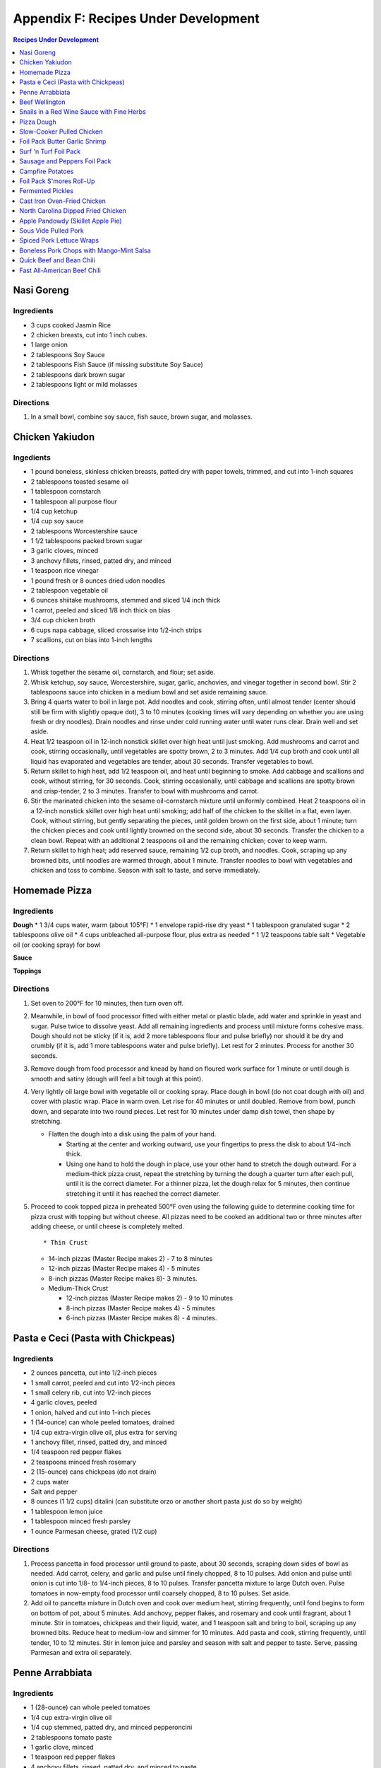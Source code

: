 
.. raw:: pdf

   OddPageBreak tocPage

Appendix F: Recipes Under Development
*************************************
.. contents:: Recipes Under Development
   :local:
   :depth: 1

.. raw:: pdf

   PageBreak recipePage

Nasi Goreng
===========

Ingredients
-----------

-  3 cups cooked Jasmin Rice
-  2 chicken breasts, cut into 1 inch cubes.
-  1 large onion
-  2 tablespoons Soy Sauce
-  2 tablespoons Fish Sauce (if missing substitute Soy Sauce)
-  2 tablespoons dark brown sugar
-  2 tablespoons light or mild molasses

Directions
----------

1. In a small bowl, combine soy sauce, fish sauce, brown sugar, and
   molasses.

.. raw:: pdf

   PageBreak recipePage

Chicken Yakiudon
================

Ingedients
----------

-  1 pound boneless, skinless chicken breasts, patted dry with paper
   towels, trimmed, and cut into 1-inch squares
-  2 tablespoons toasted sesame oil
-  1 tablespoon cornstarch
-  1 tablespoon all purpose flour
-  1/4 cup ketchup
-  1/4 cup soy sauce
-  2 tablespoons Worcestershire sauce
-  1 1/2 tablespoons packed brown sugar
-  3 garlic cloves, minced
-  3 anchovy fillets, rinsed, patted dry, and minced
-  1 teaspoon rice vinegar
-  1 pound fresh or 8 ounces dried udon noodles
-  2 tablespoon vegetable oil
-  6 ounces shiitake mushrooms, stemmed and sliced 1/4 inch thick
-  1 carrot, peeled and sliced 1/8 inch thick on bias
-  3/4 cup chicken broth
-  6 cups napa cabbage, sliced crosswise into 1/2-inch strips
-  7 scallions, cut on bias into 1-inch lengths

Directions
----------

1. Whisk together the sesame oil, cornstarch, and flour; set aside.
2. Whisk ketchup, soy sauce, Worcestershire, sugar, garlic, anchovies,
   and vinegar together in second bowl. Stir 2 tablespoons sauce into
   chicken in a medium bowl and set aside remaining sauce.
3. Bring 4 quarts water to boil in large pot. Add noodles and cook,
   stirring often, until almost tender (center should still be firm with
   slightly opaque dot), 3 to 10 minutes (cooking times will vary
   depending on whether you are using fresh or dry noodles). Drain
   noodles and rinse under cold running water until water runs clear.
   Drain well and set aside.
4. Heat 1/2 teaspoon oil in 12-inch nonstick skillet over high heat
   until just smoking. Add mushrooms and carrot and cook, stirring
   occasionally, until vegetables are spotty brown, 2 to 3 minutes. Add
   1/4 cup broth and cook until all liquid has evaporated and vegetables
   are tender, about 30 seconds. Transfer vegetables to bowl.
5. Return skillet to high heat, add 1/2 teaspoon oil, and heat until
   beginning to smoke. Add cabbage and scallions and cook, without
   stirring, for 30 seconds. Cook, stirring occasionally, until cabbage
   and scallions are spotty brown and crisp-tender, 2 to 3 minutes.
   Transfer to bowl with mushrooms and carrot.
6. Stir the marinated chicken into the sesame oil-cornstarch mixture
   until uniformly combined. Heat 2 teaspoons oil in a 12-inch nonstick
   skillet over high heat until smoking; add half of the chicken to the
   skillet in a flat, even layer. Cook, without stirring, but gently
   separating the pieces, until golden brown on the first side, about 1
   minute; turn the chicken pieces and cook until lightly browned on the
   second side, about 30 seconds. Transfer the chicken to a clean bowl.
   Repeat with an additional 2 teaspoons oil and the remaining chicken;
   cover to keep warm.
7. Return skillet to high heat; add reserved sauce, remaining 1/2 cup
   broth, and noodles. Cook, scraping up any browned bits, until noodles
   are warmed through, about 1 minute. Transfer noodles to bowl with
   vegetables and chicken and toss to combine. Season with salt to
   taste, and serve immediately.

.. raw:: pdf

   PageBreak recipePage

Homemade Pizza
==============

Ingredients
-----------

**Dough** \* 1 3/4 cups water, warm (about 105°F) \* 1 envelope
rapid-rise dry yeast \* 1 tablespoon granulated sugar \* 2 tablespoons
olive oil \* 4 cups unbleached all-purpose flour, plus extra as needed
\* 1 1/2 teaspoons table salt \* Vegetable oil (or cooking spray) for
bowl

**Sauce**

**Toppings**

Directions
----------

1. Set oven to 200°F for 10 minutes, then turn oven off.

2. Meanwhile, in bowl of food processor fitted with either metal or
   plastic blade, add water and sprinkle in yeast and sugar. Pulse twice
   to dissolve yeast. Add all remaining ingredients and process until
   mixture forms cohesive mass. Dough should not be sticky (if it is,
   add 2 more tablespoons flour and pulse briefly) nor should it be dry
   and crumbly (if it is, add 1 more tablespoons water and pulse
   briefly). Let rest for 2 minutes. Process for another 30 seconds.

3. Remove dough from food processor and knead by hand on floured work
   surface for 1 minute or until dough is smooth and satiny (dough will
   feel a bit tough at this point).

4. Very lightly oil large bowl with vegetable oil or cooking spray.
   Place dough in bowl (do not coat dough with oil) and cover with
   plastic wrap. Place in warm oven. Let rise for 40 minutes or until
   doubled. Remove from bowl, punch down, and separate into two round
   pieces. Let rest for 10 minutes under damp dish towel, then shape by
   stretching.

   -  Flatten the dough into a disk using the palm of your hand.

      -  Starting at the center and working outward, use your fingertips
         to press the disk to about 1/4-inch thick.
      -  Using one hand to hold the dough in place, use your other hand
         to stretch the dough outward. For a medium-thick pizza crust,
         repeat the stretching by turning the dough a quarter turn after
         each pull, until it is the correct diameter. For a thinner
         pizza, let the dough relax for 5 minutes, then continue
         stretching it until it has reached the correct diameter.

5. Proceed to cook topped pizza in preheated 500°F oven using the
   following guide to determine cooking time for pizza crust with
   topping but without cheese. All pizzas need to be cooked an
   additional two or three minutes after adding cheese, or until cheese
   is completely melted.

   ::

       * Thin Crust

   -  14-inch pizzas (Master Recipe makes 2) - 7 to 8 minutes
   -  12-inch pizzas (Master Recipe makes 4) - 5 minutes
   -  8-inch pizzas (Master Recipe makes 8)- 3 minutes.
   -  Medium-Thick Crust

      -  12-inch pizzas (Master Recipe makes 2) - 9 to 10 minutes
      -  8-inch pizzas (Master Recipe makes 4) - 5 minutes
      -  6-inch pizzas (Master Recipe makes 8) - 4 minutes.

.. raw:: pdf

   PageBreak recipePage

Pasta e Ceci (Pasta with Chickpeas)
===================================

Ingredients
-----------

-  2 ounces pancetta, cut into 1/2-inch pieces
-  1 small carrot, peeled and cut into 1/2-inch pieces
-  1 small celery rib, cut into 1/2-inch pieces
-  4 garlic cloves, peeled
-  1 onion, halved and cut into 1-inch pieces
-  1 (14-ounce) can whole peeled tomatoes, drained
-  1/4 cup extra-virgin olive oil, plus extra for serving
-  1 anchovy fillet, rinsed, patted dry, and minced
-  1/4 teaspoon red pepper flakes
-  2 teaspoons minced fresh rosemary
-  2 (15-ounce) cans chickpeas (do not drain)
-  2 cups water
-  Salt and pepper
-  8 ounces (1 1/2 cups) ditalini (can substitute orzo or another short
   pasta just do so by weight)
-  1 tablespoon lemon juice
-  1 tablespoon minced fresh parsley
-  1 ounce Parmesan cheese, grated (1/2 cup)

Directions
----------

1. Process pancetta in food processor until ground to paste, about 30
   seconds, scraping down sides of bowl as needed. Add carrot, celery,
   and garlic and pulse until finely chopped, 8 to 10 pulses. Add onion
   and pulse until onion is cut into 1/8- to 1/4-inch pieces, 8 to 10
   pulses. Transfer pancetta mixture to large Dutch oven. Pulse tomatoes
   in now-empty food processor until coarsely chopped, 8 to 10 pulses.
   Set aside.
2. Add oil to pancetta mixture in Dutch oven and cook over medium heat,
   stirring frequently, until fond begins to form on bottom of pot,
   about 5 minutes. Add anchovy, pepper flakes, and rosemary and cook
   until fragrant, about 1 minute. Stir in tomatoes, chickpeas and their
   liquid, water, and 1 teaspoon salt and bring to boil, scraping up any
   browned bits. Reduce heat to medium-low and simmer for 10 minutes.
   Add pasta and cook, stirring frequently, until tender, 10 to 12
   minutes. Stir in lemon juice and parsley and season with salt and
   pepper to taste. Serve, passing Parmesan and extra oil separately.

.. raw:: pdf

   PageBreak recipePage

Penne Arrabbiata
================

Ingredients
-----------

-  1 (28-ounce) can whole peeled tomatoes
-  1/4 cup extra-virgin olive oil
-  1/4 cup stemmed, patted dry, and minced pepperoncini
-  2 tablespoons tomato paste
-  1 garlic clove, minced
-  1 teaspoon red pepper flakes
-  4 anchovy fillets, rinsed, patted dry, and minced to paste
-  1/2 teaspoon paprika
-  Salt and pepper
-  1/4 cup grated Pecorino Romano, plus extra for serving
-  1 pound penne

Directions
----------

1. Pulse tomatoes and their juice in food processor until finely
   chopped, about 10 pulses.
2. Heat oil, pepperoncini, tomato paste, garlic, pepper flakes,
   anchovies, paprika, 1/2 teaspoon salt, and 1/2 teaspoon pepper in
   medium saucepan over medium-low heat, stirring occasionally, until
   deep red in color, 7 to 8 minutes.
3. Add tomatoes and Pecorino and bring to simmer. Cook, stirring
   occasionally, until thickened, about 20 minutes.
4. Bring 4 quarts water to boil in large pot. Add pasta and 1 tablespoon
   salt and cook, stirring often, until al dente. Reserve 1/2 cup
   cooking water, then drain pasta and return it to pot. Add sauce and
   toss to combine, adjusting consistency with reserved cooking water as
   needed. Season with salt and pepper to taste. Serve, passing extra
   Pecorino separately.

.. raw:: pdf

   PageBreak recipePage

Beef Wellington
===============

Source:
`tasty.co <https://tasty.co/recipe/show-stopping-beef-wellington>`__

Yield: 12 Servings

Ingedients
----------

-  3 lb center-cut beef tenderloin
-  kosher salt, to taste
-  black pepper, to taste
-  2 tablespoons canola oil
-  1/4 cup english mustard
-  1 tablespoon butter
-  2 shallots, minced
-  2 lb cremini mushroom, minced
-  5 cloves garlic, minced
-  1/2 lb prosciutto, thinly sliced, or ham
-  1 sheet puff pastry
-  2 eggs, beaten

Directions
----------

1. Preheat oven to 400°F (200°C). Let the beef tenderloin come to room
   temperature. Season with kosher salt and pepper on all sides.
2. Add canola oil to a large pan on high heat. Once the oil is hot, add
   the tenderloin. Without moving the tenderloin, cook until a dark
   brown crust forms, about 3 minutes. Repeat searing on all sides,
   including the tenderloin ends.
3. Remove the tenderloin from the pan and transfer to a cutting board or
   wire rack and remove ties. Brush the mustard on all sides of the meat
   while it’s still warm. Let the meat rest for while making the
   duxelle.
4. To the same pan, add the butter, mushrooms, minced shallot, and
   minced garlic over medium heat. Cook, stirring occasionally, until
   all the liquid evaporates and the mushroom mixture becomes a thick,
   dry-like paste. Remove the mushrooms from the pan and let cool
   completely.
5. Place a large layer of overlapping sheets of plastic wrap on your
   work surface that is twice the length and width of the tenderloin.
   Lay overlapping strips of prosciutto on the plastic into an even
   square layer. Spread a layer of the mushrooms evenly over the
   prosciutto. Tightly and evenly wrap the tenderloin with the
   prosciutto, using the plastic wrap to wrap it even tighter and seal
   ends. Tie the ends of the plastic wrap together to hold the
   Wellington’s shape. Place in the refrigerator for 15 minutes.
6. Place a new layer of plastic wrap on the work surface and lay a sheet
   of puff pastry over it. Unwrap the prosciutto-wrapped beef tenderloin
   onto the puff pastry, wrapping until the ends meet. Cut off any extra
   puff pastry, making sure there is no overlap. Wrap the puff pastry in
   plastic wrap, tying the ends together to form a log shape. Place in
   the refrigerator for 15 minutes.
7. Place the beef Wellington on a greased, parchment paper-lined baking
   sheet. Brush the surface with the beaten eggs. With a fork, score a
   decorative design onto the surface of the puff pastry. Decorate with
   additional pastry (optional). Sprinkle with kosher salt.
8. Bake for 40 minutes or until the puff pastry is a dark golden brown
   and the internal temperature of the beef is 135°F (57°C) for
   medium-rare.

Wellington Timeline
-------------------

-  2 to 3 Days Before Serving: Dry-age the tenderloin. (This can be done
   2 days before browning or 2 to 3 days before serving, depending on
   how long you intend to chill the browned tenderloin.)
-  Up to 2 Days Before Serving:Make the stock base for the sauce.
-  Up to 1 Day Before Serving:Make the duxelles. Brown the dry-aged
   tenderloin.
-  Day of Serving: Assemble and bake the Wellington.
-  While the Wellington Roasts and Rests:Complete the sauce.

.. raw:: pdf

   PageBreak recipePage

Snails in a Red Wine Sauce with Fine Herbs
==========================================

Ingredients
-----------

- 2 slices of crusty bread, cut into large cubes
- 1 tablespoon of olive oil
- 1 shallot, finely chopped
- 1/2 cup of Red Wine Vinegar
- 1/4 cup of red wine
- 1/2 cup of chicken stock
- 1 oz of chilled butter, diced
- Sea salt and freshly ground pepper to taste
- 2 (125 g) cans of Snails, drained and rinsed
- 2 sprigs of chervil (parsley), chopped

Directions
----------
1. Add the shallots, vinegar and wine to a clean pan, over medium high heat,
   and let boil until the liquids are reduced to 2 tablespoons.
2. Add the chicken stock to the pan and reduce again by half.
3. Remove pan from heat and add the butter, whisking constantly until it is
   incorporated. Season to taste. Set aside the sauce over very low heat.
4. Preheat the oven to 180°C (350°F).
5. Line a baking tray with parchment paper and add the snails.
6. Place tray in the centre of the oven for 5 to 10 minutes in order to heat
   snails through.
7. Divide between 4 plates.
8. Ladle sauce over snails and garnish with the fine herbs and croutons.
   Serve immediately.

.. raw:: pdf

   PageBreak recipePage

Pizza Dough
===========

Ingredients
-----------
- 5 cups Plain flour
- 2 cups of warm water
- 1/3 cup olive oil
- 2 teaspoons of salt
- 1 pkt dry yeast

Directions
----------
1. Combine ingredients and knead for 5-10 minutes (I use a kitchenaid mixer).
2. Place in a grease bowl and allow to rise. Allow dough to double in size.

.. raw:: pdf

   PageBreak recipePage

Slow-Cooker Pulled Chicken
==========================

+-----------------------+---------------------------+--------------------+
| Prep Time: 20 minutes | Cooking Time: 5 1/2 hours | Yield: 10 servings |
+-----------------------+---------------------------+--------------------+

Source: `Cooks Country <https://www.cookscountry.com/recipes/7357-slow-cooker-pulled-chicken>`__

Ingredients
-----------
- 5 (10- to 12-ounce) bone-in split chicken breasts, trimmed
- 7 (3-ounce) boneless, skinless chicken thighs, trimmed
- Salt and pepper
- 1 onion, chopped fine
- 1/2 cup tomato paste
- 2 tablespoons vegetable oil
- 5 teaspoons chili powder
- 3 garlic cloves, minced
- 1/4 teaspoon cayenne pepper
- 1 cup ketchup
- 1/3 cup molasses
- 2 tablespoons brown mustard
- 4 teaspoons cider vinegar
- 4 teaspoons hot sauce
- 1/4 teaspoon liquid smoke
- 10 sandwich rolls

Directions
----------
1. Pat chicken dry with paper towels and season with salt and pepper.
2. Combine onion, tomato paste, oil, chili powder, garlic, and cayenne in bowl
   and microwave until onion softens slightly, about 3 minutes, stirring
   halfway through microwaving. Transfer mixture to slow cooker and whisk in
   ketchup, molasses, mustard, and vinegar.
3. Add chicken to slow cooker and toss to combine with sauce. Cover and cook
   on low until chicken shreds easily with fork, about 5 hours.
4. Transfer cooked chicken to carving board, tent loosely with aluminum foil,
   and let rest for 15 minutes.
5. Using large spoon, remove any fat from surface of sauce. Whisk hot sauce
   and liquid smoke into sauce and cover to keep warm.
6. Remove and discard chicken skin and bones. Roughly chop thigh meat into
   1/2-inch pieces. Shred breast meat into thin strands using 2 forks. Return
   meat to slow cooker and toss to coat with sauce. Season with salt and
   pepper to taste.
7. Serve on sandwich rolls.

.. raw:: pdf

   PageBreak recipePage

Foil Pack Butter Garlic Shrimp
==============================

+----------------------+--------------------------+-------------------+
| Prep Time: 5 minutes | Cooking Time: 10 minutes | Yield: 1 servings |
+----------------------+--------------------------+-------------------+

Source: `Delish <https://www.delish.com/cooking/recipe-ideas/recipes/a43208/foil-pack-butter-garlic-shrimp-recipe/>`__

Ingredients
-----------
- 10 raw tiger shrimp, peeled and deveined
- 1/2 tbsp. extra-virgin olive oil
- 2 cloves garlic, minced
- kosher salt
- Black pepper
- 1/2 tbsp. butter
- 1/2 tbsp. parsley, chopped for garnish

Directions
----------
1. Tear 2 pieces of foil that are about 12-inch by 18-inch and stack them
   on top of each other.
2. Toss shrimp with olive oil, garlic, and pinch of salt and pepper. Place
   shrimp on center of foil in even layer and break up butter on top. Fold
   up packet ensuring you have a tight seal.
3. When ready to cook, place sealed packet on hot grill or over fire for
   about 8 minutes, flipping once.
4. Remove packet from grill and pierce with knife or fork to allow steam
   to escape. Unfold packet and enjoy.

.. raw:: pdf

   PageBreak recipePage

Surf 'n Turf Foil Pack
======================

+-----------------------+--------------------------+-------------------+
| Prep Time: 10 minutes | Cooking Time: 25 minutes | Yield: 4 servings |
+-----------------------+--------------------------+-------------------+

Source: `Delish <https://www.delish.com/cooking/recipe-ideas/a21755976/surf-n-turf-foil-packs-recipe/>`__

Ingredients
-----------
- 1/2 lb. sirloin steak, cut into 1" cubes
- 1/2 lb. shrimp, cleaned and deveined
- 2 ears corn, each cut crosswise into 4 pieces
- 1 c. grape tomatoes
- 1 small red onion, cut into thick slices
- 1 lime, sliced into wedges
- 2 garlic cloves, thinly sliced
- 1 tbsp. Old Bay Seasoning
- 1 tbsp. fresh thyme leaves
- 1 tsp. cumin
- Freshly cracked black pepper
- 1 tbsp. freshly chopped parsley, for garnish
- Lime wedges, for garnish

Directions
----------
1. Preheat grill over high heat. Cut 4 sheets of foil about 12 inches long.
2. Divide steak, shrimp, corn, tomatoes, red onion, lime wedges, and garlic between each foil pack. Drizzle with olive oil and sprinkle with Old Bay, fresh thyme, cumin, and black pepper.
3. Fold the foil packets crosswise over the mixture to completely cover the food. Roll the top and bottom edges to seal them closed.
4. Place foil packets on the grill and cook until just cooked through, about 6 to 8 minutes per side. Garnish with parsley and serve with lime wedges.

.. raw:: pdf

   PageBreak recipePage

Sausage and Peppers Foil Pack
=============================

+-----------------------+--------------------------+-------------------+
| Prep Time: 10 minutes | Cooking Time: 20 minutes | Yield: 4 servings |
+-----------------------+--------------------------+-------------------+

Source: `Delish <https://www.delish.com/cooking/recipe-ideas/recipes/a47494/sausage-and-peppers-foil-pack-recipe/>`__

Ingredients
-----------

- 8 Italian sausage links
- 4 bell peppers, thinly sliced
- 2 large onions, thinly sliced
- 1/4 c. extra-virgin olive oil, divided
- kosher salt
- Freshly ground black pepper
- Chopped fresh parsley, for garnish

Directions
----------

1. Heat grill to high. Cut 4 sheets of foil about 12" long.
2. Grill sausages until charred, 3 minutes per side, then divide among foil.
   Top with peppers and onions and drizzle each with 1 tablespoon olive oil,
   then season with salt and pepper.
3. Fold foil packets crosswise over the sausage and peppers mixture to
   completely cover the food. Roll top and bottom edges to seal closed.
4. Grill until peppers and onions are tender and sausage is cooked,
   13 to 15 minutes.
5. Garnish with parsley and serve.

.. raw:: pdf

   PageBreak recipePage

Campfire Potatoes
=================

+-----------------------+--------------------------+-------------------+
| Prep Time: 10 minutes | Cooking Time: 20 minutes | Yield: 4 servings |
+-----------------------+--------------------------+-------------------+

Source: `Delish <https://www.delish.com/cooking/recipe-ideas/recipes/a53137/campfire-potatoes-recipe/>`__

Ingredients
-----------
- 2 lb. mini yukon gold potatoes, quartered
- 2 tbsp. extra-virgin olive oil
- 1 tsp. garlic powder
- 1 tsp. dried oregano
- kosher salt
- Freshly ground black pepper
- 2 c. shredded mozzarella
- 1 c. freshly grated Parmesan
- Chopped fresh parsley, for garnish
- Crushed red pepper flakes, for garnish

Directions
----------
1. Preheat the grill to medium-high, or preheat the oven to 425º.
2. Cut 4 large pieces of foil about 10” long. In a large bowl, toss potatoes
   with olive oil, garlic powder, and oregano and season with salt and pepper.
3. Divide potatoes between foil pieces, then fold the foil packets crosswise
   to completely cover the potatoes. Roll the top and bottom edges to seal
   them closed.
4. Place foil packets on the grill and cook until just cooked through,
   10 to 15 minutes. (Or transfer to the oven and bake about 15 minutes.)
5. Sprinkle mozzarella and Parmesan on top of the potatoes and reseal the
   foil packet. Cook until cheese is melted, about 5 minutes.
6. Top with parsley and red pepper flakes and serve warm.

.. raw:: pdf

   PageBreak recipePage

Foil Pack S'mores Roll-Up
=========================

+----------------------+-------------------------+-------------------+
| Prep Time: 2 minutes | Cooking Time: 5 minutes | Yield: 1 servings |
+----------------------+-------------------------+-------------------+

Source: `Delish <https://www.delish.com/cooking/recipe-ideas/recipes/a43210/foil-pack-smores-roll-up-recipe/>`__

Ingredients
-----------

- 1 flour tortilla
- 1 handful mini marshmallows
- 1 handful chocolate chips
- 2 graham crackers

Directions
----------

1. Tear a square piece of foil that is about 12-inch by 12-inch.
2. Place tortilla on foil and place marshmallows, chocolate chips, and
   crushed graham crackers on one side of it. Wrap up tortilla up trying to
   keep as much of the ingredients inside as possible and then tightly wrap
   in foil.
3. When ready to cook, place wrapped tortilla on hot gill or over fire for
   about 5 minutes.
4. Remove from grill, unwrap from one end, and enjoy.

.. raw:: pdf

   PageBreak recipePage

Fermented Pickles
=================
Sources: `Fermented Pickles <https://www.makesauerkraut.com/fermented-pickles/>`__

`Lacto Fermented Kosher Dill Pickles <https://www.culturesforhealth.com/learn/recipe/lacto-fermentation-recipes/lacto-fermented-kosher-dill-pickles/>`__

Brines
------

+----------+---------+--------+-----------------+
| Solution | Water   | Salt   |  Salt by Weight |
+----------+---------+--------+-----------------+
| 3.5%     | 1 Quart | 2 Tbsp |  33g            |
+----------+---------+--------+-----------------+
| 5%       | 1 Quart | 3 Tbsp |  48g            |
+----------+---------+--------+-----------------+

Notes
-----

STANDARD SOUR PICKLES (FULL-SOURS, KOSHER DILL)
A Full-Sour Pickle is one that has fully fermented and has lost its crispness and bright green color.
To ferment Full Sour Pickles, use a 5% brine.

HALF-SOUR PICKLES
A Half-Sour Pickle ferments in brine for a shorter time period and is still crisp and bright green.
For Half-Sour Pickles – eaten when they are still somewhat bright – a 3.5% brine is recommended.

FRENCH-STYLE CORNICHONS
Cornichons are about the size of your pinky finger, about an inch and half in length and less than a quarter inch in diameter. The French call them cornichons and they are sold under the same name in the US, but the English call them gherkins. Tarragon is a key ingredient in Cornichon pickles.
French-Style Cornichons Pickles use a 5% brine and are typically spiced with tarragon, garlic and peppercorns.

POLISH PICKLES
A Polish Pickle contains more spices and garlic than a traditional dill pickle. A Polish Pickle tends to be peppery and is often flavored with mustard seeds.

BREAD AND BUTTER PICKLES
A Bread and Butter Pickle is made with sliced cucumbers, spices and also sugar to give them a bit of sweetness.
https://www.fermentools.com/blog/bread-and-butter-pickle-recipe/

PICKLE RELISH
Pickle Relish is made from finely chopped pickled cucumbers and is a good way to salvage a batch of pickles that turned out too soft. Pickle Relish is typically eaten with hot dogs or hamburgers.

.. raw:: pdf

   PageBreak recipePage

Cast Iron Oven-Fried Chicken
============================

+-----------------------+----------------------+-------------------+
| Prep Time: 20 minutes | Cooking Time: 1 hour | Yield: 4 servings |
+-----------------------+----------------------+-------------------+

Source: `Cooks Country <https://www.cookscountry.com/recipes/11139-cast-iron-oven-fried-chicken>`__

Ingredients
-----------
- 1 (3 1/2- to 4-pound) whole chicken, broken down (split breasts cut in half crosswise, drumsticks, and/or thighs)
- Salt and pepper
- 3 large eggs
- 2 cups all-purpose flour
- 2 teaspoons baking powder
- 1 teaspoon paprika
- 1 teaspoon granulated garlic
- 1/8 teaspoon cayenne pepper
- 3 tablespoons water
- 1/2 cup vegetable oil

Directions
----------
1. Adjust oven rack to middle position. Place 12-inch cast-iron skillet on
   rack and heat oven to 450°F. Set wire rack in rimmed baking sheet
   and line half of rack with triple layer of paper towels. Season chicken
   with salt and pepper.
2. Lightly beat eggs and 1 teaspoon salt together in medium bowl. Whisk
   flour, baking powder, paprika, granulated garlic, cayenne, 1 tablespoon
   pepper, and 1 1/2 teaspoons salt together in second medium bowl. Add water
   to flour mixture; using your fingers, rub flour mixture and water until
   water is evenly incorporated and shaggy pieces of dough form.
3. Working with 1 piece of chicken at a time, dip in egg mixture, allowing
   excess to drip off; then dredge in flour mixture, pressing firmly to
   adhere. Transfer coated chicken to large plate, skin side up.
4. When oven temperature reaches 450°F, carefully remove hot skillet
   from oven (skillet handle will be hot). Add oil to skillet and immediately
   place chicken, skin side down, in skillet. Return skillet to oven and
   bake for 15 minutes.
5. Remove skillet from oven and flip chicken. Return skillet to oven and
   continue to bake until breasts register 160°F and drumsticks/thighs
   register 175°F, about 15 minutes longer.
6. Transfer chicken, skin side up, to paper towel–lined side of prepared wire
   rack to blot grease from underside of chicken, then move chicken to
   unlined side of rack. Let chicken cool for about 10 minutes. Serve.

.. raw:: pdf

   PageBreak recipePage

North Carolina Dipped Fried Chicken
===================================

+-----------------------+------------------------------+--------------------------+-------------------+
| Prep Time: 15 minutes | Marinating Time: 2 - 6 hours | Cooking Time: 30 minutes | Yield: 4 servings |
+-----------------------+------------------------------+--------------------------+-------------------+

Source: `Cooks Country <https://www.cookscountry.com/recipes/9599-north-carolina-dipped-fried-chicken>`__

Ingredients
-----------

Chicken
^^^^^^^
- Salt and pepper
- 1/4 cup sugar
- 3 pounds bone-in chicken pieces (split breasts cut in half, drumsticks, thighs, and/or wings), trimmed
- 1 1/4 cups all-purpose flour
- 3/4 cup cornstarch
- 1 teaspoon granulated garlic
- 1 teaspoon baking powder
- 3 quarts peanut or vegetable oil

Sauce
^^^^^
- 1 1/4 cups Texas Pete Original Hot Sauce
- 5 tablespoons Worcestershire sauce
- 5 tablespoons peanut or vegetable oil
- 2 tablespoons molasses
- 1 tablespoon cider vinegar

Directions
----------
1. FOR THE CHICKEN: Dissolve 1/2 cup salt and sugar in 2 quarts cold water in
   large container. Submerge chicken in brine, cover, and refrigerate for at
   least 1 hour or up to 4 hours.
2. Whisk flour, cornstarch, granulated garlic, baking powder, 2 teaspoons
   pepper, and 1 teaspoon salt together in large bowl. Add 2 tablespoons water
   to flour mixture; using your fingers, rub flour mixture and water together
   until water is evenly incorporated and shaggy pieces of dough form.
3. Set wire rack in rimmed baking sheet. Working with 1 piece at a time,
   remove chicken from brine, letting excess drip off; dredge chicken in
   flour mixture, pressing to adhere. Transfer to prepared rack. Refrigerate
   chicken, uncovered, for at least 30 minutes or up to 2 hours.
4. Set second wire rack in second rimmed baking sheet and line half of rack
   with triple layer of paper towels. Add oil to large Dutch oven until it
   measures 2 inches deep and heat over medium-high heat to 350°F. Add
   half of chicken to pot and fry until breasts register 160°F and
   drumsticks/thighs/wings register 175°F, 13 to 16 minutes. Adjust
   burner, if necessary, to maintain oil temperature between 325°F and
   350°F.
5. Transfer chicken to paper towel–lined side of prepared rack. Let chicken
   drain on each side for 30 seconds, then move to unlined side of rack.
   Return oil to 350°F and repeat with remaining chicken. Let chicken cool
   for 10 minutes.
6. FOR THE SAUCE: Meanwhile, whisk all ingredients together in bowl.
   Microwave, covered, until hot, about 2 minutes, stirring halfway through
   microwaving.
7. Dip chicken in sauce, then transfer to shallow platter. Spoon any
   remaining sauce over top. Serve.



.. raw:: pdf

   PageBreak recipePage

Apple Pandowdy (Skillet Apple Pie)
==================================

Source: `Cooks Country <https://www.cookscountry.com/recipes/9129-apple-pandowdy>`__

Ingredients
-----------

Pie Dough
^^^^^^^^^
- 3 tablespoons ice water
- 1 tablespoon sour cream
- 2/3 cup (3 1/3 ounces) all-purpose flour
- 1 teaspoon granulated sugar
- 1/2 teaspoon Salt
- 6 tablespoons unsalted butter, cut into 1/4-inch pieces and frozen for 15 minutes

Filling
^^^^^^^
- 2 1/2 pounds Golden Delicious apples, peeled, cored, halved, and cut into 1/2-inch-thick wedges
- 1/4 cup packed (13/4 ounces) light brown sugar
- 1/2 teaspoon ground cinnamon
- 1/4 teaspoon Salt
- 3 tablespoons unsalted butter
- 3/4 cup apple cider
- 1 tablespoon cornstarch
- 2 teaspoons lemon juice

Topping
^^^^^^^
- 1 tablespoon granulated sugar
- 1/4 teaspoon ground cinnamon
- 1 large egg, lightly beaten

Directions
----------
1. FOR THE PIE DOUGH: Combine ice water and sour cream in bowl. Process flour,
   sugar, and salt in food processor until combined, about 3 seconds. Add
   butter and pulse until size of large peas, 6 to 8 pulses. Add sour cream
   mixture and pulse until dough forms large clumps and no dry flour remains,
   3 to 6 pulses, scraping down sides of bowl as needed.
2. Form dough into 4-inch disk, wrap tightly in plastic wrap, and refrigerate
   for 1 hour. (Wrapped dough can be refrigerated for up to 2 days or frozen
   for up to 1 month. If frozen, let dough thaw completely on counter before
   rolling.)
3. Adjust oven rack to middle position and heat oven to 400°F. Let chilled
   dough sit on counter to soften slightly, about 5 minutes, before rolling.
   Roll dough into 10-inch circle on lightly floured counter. Using pizza
   cutter, cut dough into four 2 1/2-inch-wide strips, then make four
   2 1/2-inch-wide perpendicular cuts to form squares. (Pieces around edges
   of dough will be smaller.) Transfer dough pieces to parchment paper–lined
   baking sheet, cover with plastic, and refrigerate until firm, at least
   30 minutes.
4. FOR THE FILLING: Toss apples, sugar, cinnamon, and salt together in
   large bowl. Melt butter in 10-inch skillet over medium heat. Add apple
   mixture, cover, and cook until apples become slightly pliable and release
   their juice, about 10 minutes, stirring occasionally.
5. Whisk cider, cornstarch, and lemon juice in bowl until no lumps remain; add
   to skillet. Bring to simmer and cook, uncovered, stirring occasionally,
   until sauce is thickened, about 2 minutes. Off heat, press lightly on
   apples to form even layer.
6. FOR THE TOPPING: Combine sugar and cinnamon in small bowl. Working quickly,
   shingle dough pieces over filling until mostly covered, overlapping as
   needed. Brush dough pieces with egg and sprinkle with cinnamon sugar.
7. Bake until crust is slightly puffed and beginning to brown, about
   15 minutes. Remove skillet from oven. Using back of large spoon, press down
   in center of crust until juices come up over top of crust. Repeat four more
   times around skillet. Make sure all apples are submerged and return skillet
   to oven. Continue to bake until crust is golden brown, about 15 minutes
   longer.
8. Transfer skillet to wire rack and let cool for at least 20 minutes. Serve
   with ice cream, drizzling extra sauce over top.

.. raw:: pdf

   OddPageBreak recipePage

Sous Vide Pulled Pork
=====================

+------------------+-------------------+-----------------+---------------+------------+
| Prep: 15 minutes | Cook: 20-24 hours | Total: 24 hours | Servings: 6-8 | Temp 165°F |
+------------------+-------------------+-----------------+---------------+------------+

Ingredients
-----------

Pork
^^^^
- 1/4 cup vegetable oil
- 2 teaspoons salt
- 2 tablespoons sugar
- 2 tablespoons pepper
- 2 tablespoons smoked paprika
- 1 tablespoon garlic powder
- 1 teaspoon cayenne pepper
- 1/4 cup yellow mustard
- 1 tablespoon liquid smoke
- 1 5-pound boneless pork butt roast, trimmed and halved

Lexington Vinegar Barbecue Sauce
^^^^^^^^^^^^^^^^^^^^^^^^^^^^^^^^
- 1 cup cider vinegar
- 1/2 cup ketchup
- 1/2 cup water
- 1 tablespoon sugar
- 3/4 teaspoon red pepper flakes
- Salt and pepper

Directions
----------

1. FOR THE PORK: Using sous vide circulator, bring water to 165°F/74°C in
   12-quart container.
2. Whisk oil, salt, sugar, pepper, paprika, garlic powder, and cayenne
   together in medium bowl. Microwave until bubbling and fragrant, about
   3 minutes, stirring halfway through microwaving. Stir in mustard and
   liquid smoke.
3. Divide pork and spice mixture between two 2-gallon zipper-lock freezer
   bags and toss to coat. Seal bags, pressing out as much air as possible.
   Place bags in second 2-gallon zipper-lock freezer bag and seal bag. Gently
   lower bags into prepared water bath until pork is fully submerged, and
   then clip top corner of each bag to side of water bath container, allowing
   remaining air bubbles to rise to top of bag. Reopen 1 corner of zipper,
   release remaining air bubbles, and reseal bag. Cover and cook for at least
   20 hours or up to 24 hours.
4. Transfer pork to cutting board and reserve cooking liquid. Let pork cool
   slightly, and then shred into bite-size pieces using 2 forks; discard
   excess fat.
5. FOR THE BARBECUE SAUCE: Pour cooking liquid into fat separator, let settle
   for 5 minutes, and then transfer ¾ cup defatted liquid to medium bowl;
   discard remaining liquid. Whisk in vinegar, ketchup, water, sugar, pepper
   flakes, 3/4 teaspoon salt, and 1/2 teaspoon pepper. Toss pork with 1 cup
   sauce and season with salt and pepper to taste. Serve, passing remaining
   sauce separately.

Make Ahead
----------

Pork can be rapidly chilled in ice bath and then refrigerated in zipper-lock
bags after step 3 for up to 3 days. To reheat, return sealed bags to water
bath set to 165°F/74°C for 1 hour and then proceed with step 4.

.. raw:: pdf

   PageBreak recipePage

Spiced Pork Lettuce Wraps
=========================

+-----------------------+--------------------------+-------------------+
| Prep Time: 15 minutes | Cooking Time: 10 minutes | Yield: 4 servings |
+-----------------------+--------------------------+-------------------+

Source: `Cooks Country <https://www.cookscountry.com/recipes/9802-spiced-pork-lettuce-wraps>`__

Ingredients
-----------

- 1/2 cup sour cream
- 2 tablespoons chopped fresh mint
- 2 tablespoons water
- 1 teaspoon ground cumin
- Salt and pepper
- 1 pound ground pork
- 1 tablespoon Sriracha sauce
- 2 garlic cloves, minced
- 1 head Bibb lettuce (8 ounces), leaves separated
- 1 avocado, halved, pitted, and sliced thin
- 1 mango, peeled, pitted, and chopped fine

Directions
----------

1. Whisk sour cream, mint, water, and 1/4 teaspoon cumin together in bowl;
   season with salt and pepper to taste. Set aside.
2. Cook pork in 12-inch nonstick skillet over medium-high heat until no
   longer pink, about 4 minutes, breaking up meat with spoon. Stir in
   Sriracha, garlic, remaining 3/4 teaspoon cumin, 1 teaspoon salt, and
   1/2 teaspoon pepper and cook until fragrant, about 2 minutes. Transfer
   to 1 side of large serving platter. Arrange lettuce, avocado, and mango
   on empty side of platter. Serve, passing sour cream mixture separately.

.. raw:: pdf

   PageBreak recipePage

Boneless Pork Chops with Mango-Mint Salsa
=========================================

+-----------------------+--------------------------+-------------------+
| Prep Time: 10 minutes | Cooking Time: 20 minutes | Yield: 4 servings |
+-----------------------+--------------------------+-------------------+

Source: `Cooks Country <https://www.cookscountry.com/recipes/7372-boneless-pork-chops-with-mango-mint-salsa>`__

Ingredients
-----------

- 10 ounces (1 1/2 cups) frozen mango, thawed and chopped fine
- 1/4 cup olive oil
- 3 tablespoons lime juice (2 limes)
- 1 jalapeno chile, stemmed, seeded, and minced
- 2 tablespoons chopped fresh mint
- Salt and pepper
- 4 (8-ounce) boneless pork chops, 3/4 to 1 inch thick, trimmed

Directions
----------

1. Combine mango, 3 tablespoons oil, lime juice, jalapeño, and mint in bowl.
   Season with salt and pepper to taste.
2. Pat chops dry with paper towels and season with salt and pepper. Heat
   remaining 1 tablespoon oil in 12-inch nonstick skillet over medium-high
   heat until just smoking. Cook chops until well browned and meat registers
   145 degrees, about 5 minutes per side. Transfer to platter, tent loosely
   with aluminum foil, and let rest for 5 minutes. Serve chops with
   mango-mint salsa.

.. raw:: pdf

   PageBreak recipePage

Quick Beef and Bean Chili
=========================

+-----------------------+--------------------------+---------------------+
| Prep Time: 10 minutes | Cooking Time: 20 minutes | Yield: 4-6 servings |
+-----------------------+--------------------------+---------------------+

Source: `Cooks Country <https://www.cookscountry.com/recipes/4479-quick-beef-and-bean-chili>`__

Ingredients
-----------

- 2 (16-ounce) cans red kidney beans, drained and rinsed
- 2 (14.5-ounce) cans diced tomatoes
- 1 1/2 pounds 85 percent lean ground beef
- 1 onion, chopped fine
- 4 garlic cloves, minced
- 3 tablespoons chili powder
- 2 teaspoons ground cumin
- 2 teaspoons sugar
- 1/4 cup chopped fresh cilantro leaves
- Salt and pepper

Directions
----------

1. Process half of the beans and half of tomatoes in food processor to coarse
   paste; set aside. Cook beef and onion in Dutch oven over medium heat until
   meat is no longer pink, about 5 minutes. Stir in garlic, chili powder,
   cumin, and sugar and cook until fragrant, about 1 minute. Stir in pureed
   bean-tomato mixture and remaining beans and tomatoes.
2. Bring chili to boil, then reduce heat to low, and simmer, covered and
   stirring occasionally, until thickened, about 15 minutes. Off heat, stir
   in cilantro and season with salt and pepper. Serve.

.. raw:: pdf

   PageBreak recipePage

Fast All-American Beef Chili
============================

+-----------------------+--------------------------+---------------------+
| Prep Time: 10 minutes | Cooking Time: 40 minutes | Yield: 4-6 servings |
+-----------------------+--------------------------+---------------------+

Source: `Cooks Illustrated <https://www.cooksillustrated.com/recipes/5259-fast-all-american-beef-chili>`__

Ingredients
-----------

- 1 (28-ounce) can diced tomatoes
- 1 (15-ounce) can dark red kidney beans, rinsed
- 2 - 3 teaspoons minced chipotle chiles in adobo sauce
- 2 teaspoons sugar
- Salt and ground black pepper
- 2 tablespoons vegetable oil
- 1 onion, minced
- 3 tablespoons chili powder
- 2 teaspoons ground cumin
- 3 garlic cloves, minced
- 1 1/2 pounds 85 percent lean ground beef

Directions
----------

1. PUREE TOMATOES: Pulse tomatoes and their juice in food processor until
   slightly chunky, about 5 pulses.
2. HEAT TOMATOES WITH BEANS: Bring tomatoes, beans, chipotle chile, sugar,
   and 1/2 teaspoon salt to boil, covered, in large saucepan. Reduce to
   simmer and continue to cook until needed in step 5.
3. SAUTÉ AROMATICS: Heat oil in large Dutch oven over medium heat until
   shimmering. Add onion, chili powder, cumin, and 1/4 teaspoon salt and
   cook until softened, about 5 minutes. Stir in garlic and cook until
   fragrant, about 30 seconds.
4. ADD BEEF: Increase heat to medium-high and add beef. Cook, breaking up
   beef with spoon, until no longer pink, about 3 minutes.
5. ADD TOMATOES AND SIMMER: Stir in tomato-bean mixture, scraping up any
   browned bits. Bring to simmer and cook until slightly thickened, about
   15 minutes. Season with salt and pepper to taste before serving.
